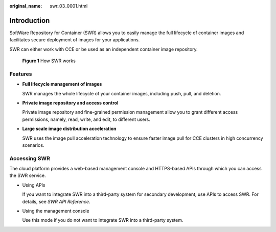 :original_name: swr_03_0001.html

.. _swr_03_0001:

Introduction
============

SoftWare Repository for Container (SWR) allows you to easily manage the full lifecycle of container images and facilitates secure deployment of images for your applications.

SWR can either work with CCE or be used as an independent container image repository.


.. figure:: /_static/images/en-us_image_0000001200534503.png
   :alt: **Figure 1** How SWR works

   **Figure 1** How SWR works

Features
--------

-  **Full lifecycle management of images**

   SWR manages the whole lifecycle of your container images, including push, pull, and deletion.

-  **Private image repository and access control**

   Private image repository and fine-grained permission management allow you to grant different access permissions, namely, read, write, and edit, to different users.

-  **Large scale image distribution acceleration**

   SWR uses the image pull acceleration technology to ensure faster image pull for CCE clusters in high concurrency scenarios.

Accessing SWR
-------------

The cloud platform provides a web-based management console and HTTPS-based APIs through which you can access the SWR service.

-  Using APIs

   If you want to integrate SWR into a third-party system for secondary development, use APIs to access SWR. For details, see *SWR API Reference*.

-  Using the management console

   Use this mode if you do not want to integrate SWR into a third-party system.
